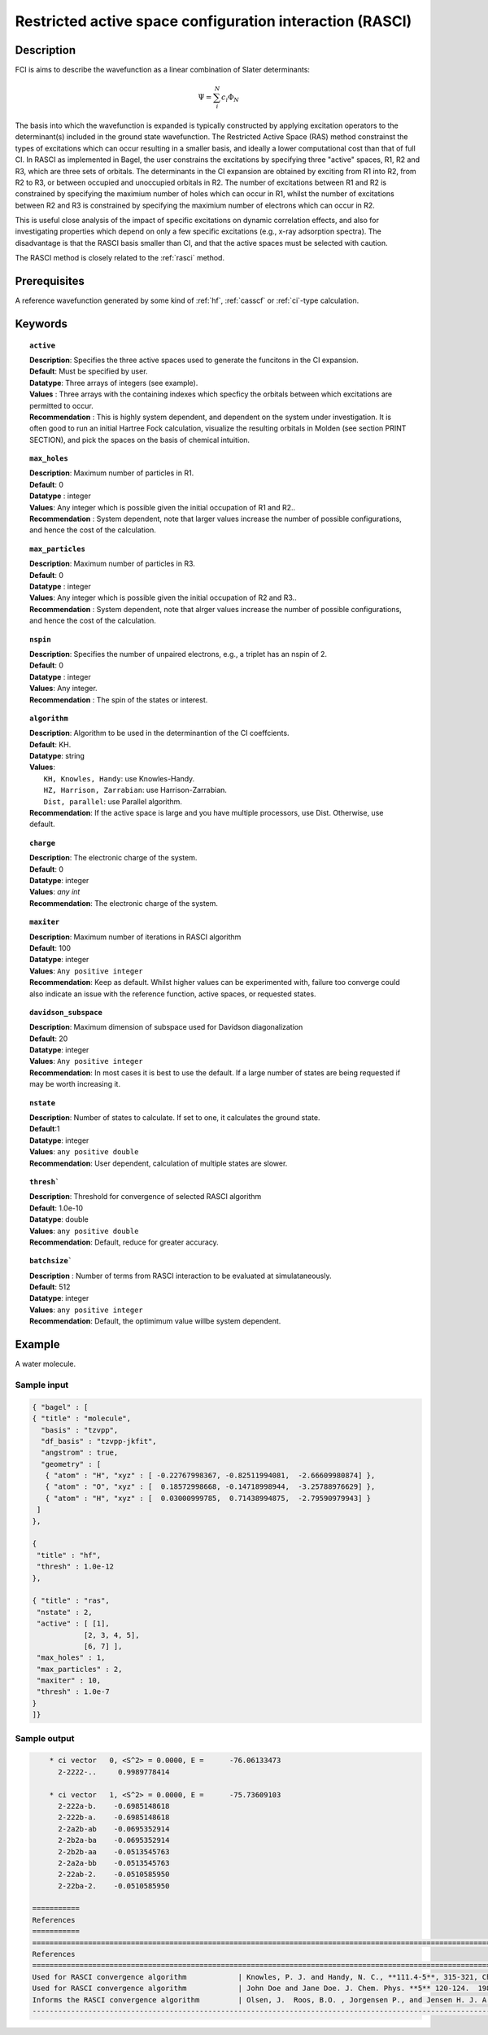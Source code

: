 .. _rasci:

.. index:: rasci

*********************************************************
Restricted active space configuration interaction (RASCI)
*********************************************************

===========
Description 
===========

FCI is aims to describe the wavefunction as a linear combination of Slater determinants:

.. math::
  \Psi = \sum^{N}_{i}c_{i}\Phi_{N}

The basis into which the wavefunction is expanded is typically constructed by
applying excitation operators to the determinant(s) included in the ground
state wavefunction. The Restricted Active Space (RAS) method constrainst the
types of excitations which can occur resulting in a smaller basis, and ideally
a lower computational cost than that of full CI.  In RASCI as implemented in
Bagel, the user constrains the excitations by specifying three "active" spaces,
R1, R2 and R3, which are three sets of orbitals.  The determinants in the CI
expansion are obtained by exciting from R1 into R2, from R2 to R3, or between
occupied and unoccupied orbitals in R2.  The number of excitations between R1
and R2 is constrained by specifying the maximium number of holes which can
occur in R1, whilst the number of excitations between R2 and R3 is constrained
by specifying the maximium number of electrons which can occur in R2. 


This is useful close analysis of the impact of specific
excitations on dynamic correlation effects, and also for investigating
properties which depend on only a few specific excitations (e.g., x-ray
adsorption spectra). The disadvantage is that the RASCI basis smaller than CI,
and that the active spaces must be selected with caution.

The RASCI method is closely related to the :ref:`rasci` method.


==================
Prerequisites
==================
A reference wavefunction generated by some kind of :ref:`hf`, :ref:`casscf` or :ref:`ci`-type calculation.

============
Keywords
============


.. topic:: ``active``

   | **Description**: Specifies the three active spaces used to generate the funcitons in the CI expansion.
   | **Default**: Must be specified by user.
   | **Datatype**: Three arrays of integers (see example).
   | **Values** : Three arrays with the containing indexes which specficy the orbitals between which excitations are permitted to occur.
   | **Recommendation** : This is highly system dependent, and dependent on the system under investigation. It is often good to run an initial Hartree Fock calculation, visualize the resulting orbitals in Molden (see section PRINT SECTION), and pick the spaces on the basis of chemical intuition. 

.. topic:: ``max_holes``

   | **Description**: Maximum number of particles in R1.
   | **Default**: 0 
   | **Datatype** : integer
   | **Values**: Any integer which is possible given the initial occupation of R1 and R2..  
   | **Recommendation** : System dependent, note that larger values increase the number of possible configurations, and hence the cost of the calculation.


.. topic:: ``max_particles``

   | **Description**: Maximum number of particles in R3.
   | **Default**: 0 
   | **Datatype** : integer
   | **Values**: Any integer which is possible given the initial occupation of R2 and R3..  
   | **Recommendation** : System dependent, note that alrger values increase the number of possible configurations, and hence the cost of the calculation.

.. topic:: ``nspin``

   | **Description**: Specifies the number of unpaired electrons, e.g., a triplet has an nspin of 2.
   | **Default**: 0 
   | **Datatype** : integer
   | **Values**: Any integer.  
   | **Recommendation** : The spin of the states or interest. 

.. topic:: ``algorithm``
   
   | **Description**: Algorithm to be used in the determinantion of the CI coeffcients.
   | **Default**: KH.
   | **Datatype**: string
   | **Values**: 
   |    ``KH, Knowles, Handy``: use Knowles-Handy.
   |    ``HZ, Harrison, Zarrabian``: use Harrison-Zarrabian.
   |    ``Dist, parallel``: use Parallel algorithm.
   | **Recommendation**: If the active space is large and you have multiple processors, use Dist. Otherwise, use default.

.. topic:: ``charge``

   | **Description**: The electronic charge of the system.
   | **Default**:  0
   | **Datatype**: integer
   | **Values**: `any int`
   | **Recommendation**: The electronic charge of the system. 

.. topic:: ``maxiter``

   | **Description**: Maximum number of iterations in RASCI algorithm 
   | **Default**: 100 
   | **Datatype**: integer
   | **Values**: ``Any positive integer``
   | **Recommendation**: Keep as default. Whilst higher values can be experimented with, failure too converge could also indicate an issue with the reference function, active spaces, or requested states.

.. topic:: ``davidson_subspace``

   | **Description**: Maximum dimension of subspace used for Davidson diagonalization
   | **Default**: 20 
   | **Datatype**: integer
   | **Values**: ``Any positive integer``
   | **Recommendation**: In most cases  it is best to use the default. If a large number of states are being requested if may be worth increasing it.

.. topic:: ``nstate``

   | **Description**: Number of states to calculate. If set to one, it calculates the ground state.
   | **Default**:1
   | **Datatype**: integer
   | **Values**: ``any positive double``
   | **Recommendation**: User dependent, calculation of multiple states are slower.

.. topic:: ``thresh```

   | **Description**: Threshold for convergence of selected RASCI algorithm 
   | **Default**: 1.0e-10 
   | **Datatype**: double
   | **Values**: ``any positive double``
   | **Recommendation**: Default, reduce for greater accuracy.

.. topic:: ``batchsize```

   | **Description** : Number of terms from RASCI interaction to be evaluated at simulataneously.
   | **Default**: 512 
   | **Datatype**: integer
   | **Values**: ``any positive integer``
   | **Recommendation**: Default, the optimimum value willbe system dependent.

=======
Example
=======

A water molecule. 

Sample input
------------

.. code-block:: javascript 

 { "bagel" : [
 { "title" : "molecule", 
   "basis" : "tzvpp",
   "df_basis" : "tzvpp-jkfit",
   "angstrom" : true,
   "geometry" : [
    { "atom" : "H", "xyz" : [ -0.22767998367, -0.82511994081,  -2.66609980874] },
    { "atom" : "O", "xyz" : [  0.18572998668, -0.14718998944,  -3.25788976629] },
    { "atom" : "H", "xyz" : [  0.03000999785,  0.71438994875,  -2.79590979943] }
  ]
 },

 {
  "title" : "hf",
  "thresh" : 1.0e-12
 },

 { "title" : "ras",
  "nstate" : 2,
  "active" : [ [1],
             [2, 3, 4, 5],
             [6, 7] ],
  "max_holes" : 1,
  "max_particles" : 2,
  "maxiter" : 10,
  "thresh" : 1.0e-7
 }
 ]}


Sample output
-------------

.. code-block:: javascript 

     * ci vector   0, <S^2> = 0.0000, E =      -76.06133473
       2-2222-..     0.9989778414

     * ci vector   1, <S^2> = 0.0000, E =      -75.73609103
       2-222a-b.    -0.6985148618
       2-222b-a.    -0.6985148618
       2-2a2b-ab    -0.0695352914
       2-2b2a-ba    -0.0695352914
       2-2b2b-aa    -0.0513545763
       2-2a2a-bb    -0.0513545763
       2-22ab-2.    -0.0510585950
       2-22ba-2.    -0.0510585950

 ===========
 References
 ===========
 ==================================================================================================================================
 References
 ==================================================================================================================================
 Used for RASCI convergence algorithm            | Knowles, P. J. and Handy, N. C., **111.4-5**, 315-321, Chem. Phys. Lett.  1984               
 Used for RASCI convergence algorithm            | John Doe and Jane Doe. J. Chem. Phys. **5** 120-124.  1980,              
 Informs the RASCI convergence algorithm         | Olsen, J.  Roos, B.O. , Jorgensen P., and Jensen H. J. A.,  J. Chem Phys **89.4** 2185-2192 (1988).
 ----------------------------------------------------------------------------------------------------------------------------------


